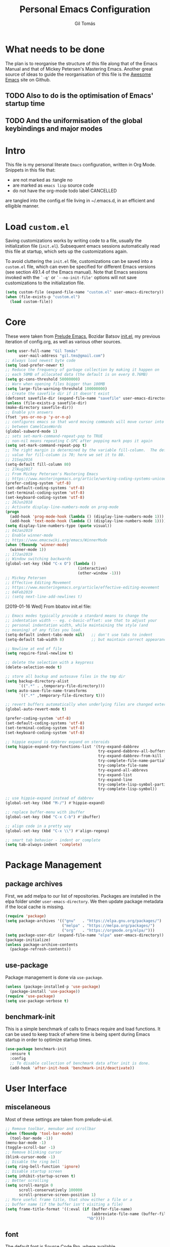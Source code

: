 #+TITLE: Personal Emacs Configuration
#+AUTHOR: Gil Tomás
#+STARTUP: overview

* What needs to be done
  The plan is to reorganise the structure of this file along that of the Emacs
  Manual and that of Mickey Petersen's Mastering Emacs.  Another great source of
  ideas to guide the reorganisation of this file is the [[https://github.com/emacs-tw/awesome-emacs][Awesome Emacs]] site on
  Github.

** TODO Also to do is the optimisation of Emacs' startup time

** TODO And the uniformisation of the global keybindings and major modes

* Intro
This file is my personal literate ~Emacs~ configuration, written in Org Mode.
Snippets in this file that:

- are not marked as :tangle no
- are marked as =emacs lisp= source code
- do not have the org-mode todo label CANCELLED

are tangled into the config.el file living in ~/.emacs.d, in an efficient and
elligible manner.

* Load =custom.el=
Saving customizations works by writing code to a file, usually the
initialization file (=init.el=).  Subsequent emacs sessions automatically read
this file at startup, which sets up the customizations again.

To avoid cluttering the =init.el= file, customizations can be saved into a
=custom.el= file, which can even be specified for different Emacs versions (see
section 49.1.4 of the Emacs manual).  Note that Emacs sessions invoked with the
=`-q'= or =`--no-init-file'= options will not save customizations to the
initialization file.

#+BEGIN_SRC emacs-lisp
  (setq custom-file (expand-file-name "custom.el" user-emacs-directory))
  (when (file-exists-p "custom.el")
    (load custom-file))
#+END_SRC

* Core
These were taken from [[https://github.com/bbatsov/prelude%5D][Prelude Emacs]], Bozidar Batsov [[https://github.com/bbatsov/emacs.d][init.el]], my previous
iteration of config.org, as well as various other sources.

#+BEGIN_SRC emacs-lisp
  (setq user-full-name "Gil Tomás"
        user-mail-address "gil.tms@gmail.com")
  ;; Always load newest byte code
  (setq load-prefer-newer t)
  ;; Reduce the frequency of garbage collection by making it happen on
  ;; each 50MB of allocated data (the default is on every 0.76MB)
  (setq gc-cons-threshold 50000000)
  ;; Warn when opening files bigger than 100MB
  (setq large-file-warning-threshold 100000000)
  ;; Create the savefile dir if it doesn't exist
  (defconst savefile-dir (expand-file-name "savefile" user-emacs-directory))
  (unless (file-exists-p savefile-dir)
  (make-directory savefile-dir))
  ;; Enable y/n answers
  (fset 'yes-or-no-p 'y-or-n-p)
  ;; configures emacs so that word moving commands will move cursor into
  ;; between CamelCaseWords
  (global-subword-mode 1)
  ;; sets set-mark-command-repeat-pop to TRUE
  ;; non-nil means repeating C-SPC after popping mark pops it again
  (setq set-mark-command-repeat-pop t)
  ;; The right margin is determined by the variable fill-column.  The default
  ;; value for fill-column is 70; here we set it to 80.
  ;; 21Sep2016
  (setq-default fill-column 80)
  ;; 27Aug2017
  ;; From Mickey Petersen's Mastering Emacs
  ;; https://www.masteringemacs.org/article/working-coding-systems-unicode-emacs
  (prefer-coding-system 'utf-8)
  (set-default-coding-systems 'utf-8)
  (set-terminal-coding-system 'utf-8)
  (set-keyboard-coding-system 'utf-8)
  ;; 26Jun2018
  ;; Activate display-line-numbers-mode on prog-mode
  (progn
    (add-hook 'prog-mode-hook (lambda () (display-line-numbers-mode 1)))
    (add-hook 'text-mode-hook (lambda () (display-line-numbers-mode 1))))
  (setq display-line-numbers-type (quote visual))
  ;; 04Jan2019
  ;; Enable winner-mode
  ;; https://www.emacswiki.org/emacs/WinnerMode
  (when (fboundp 'winner-mode)
    (winner-mode 1))
  ;; 17Jan2019
  ;; Window switching backwards
  (global-set-key (kbd "C-x O") (lambda ()
                                  (interactive)
                                  (other-window -1)))
  ;; Mickey Petersen
  ;; Effective Editing Movement
  ;; https://www.masteringemacs.org/article/effective-editing-movement
  ;; 04Feb2019
  ;; (setq next-line-add-newlines t)
#+END_SRC

[2019-01-16 Wed]
From bbatov init.el file:

#+BEGIN_SRC emacs-lisp
;; Emacs modes typically provide a standard means to change the
;; indentation width -- eg. c-basic-offset: use that to adjust your
;; personal indentation width, while maintaining the style (and
;; meaning) of any files you load.
(setq-default indent-tabs-mode nil)   ;; don't use tabs to indent
(setq-default tab-width 8)            ;; but maintain correct appearance

;; Newline at end of file
(setq require-final-newline t)

;; delete the selection with a keypress
(delete-selection-mode t)

;; store all backup and autosave files in the tmp dir
(setq backup-directory-alist
      `((".*" . ,temporary-file-directory)))
(setq auto-save-file-name-transforms
      `((".*" ,temporary-file-directory t)))

;; revert buffers automatically when underlying files are changed externally
(global-auto-revert-mode t)

(prefer-coding-system 'utf-8)
(set-default-coding-systems 'utf-8)
(set-terminal-coding-system 'utf-8)
(set-keyboard-coding-system 'utf-8)

;; hippie expand is dabbrev expand on steroids
(setq hippie-expand-try-functions-list '(try-expand-dabbrev
                                         try-expand-dabbrev-all-buffers
                                         try-expand-dabbrev-from-kill
                                         try-complete-file-name-partially
                                         try-complete-file-name
                                         try-expand-all-abbrevs
                                         try-expand-list
                                         try-expand-line
                                         try-complete-lisp-symbol-partially
                                         try-complete-lisp-symbol))

;; use hippie-expand instead of dabbrev
(global-set-key (kbd "M-/") #'hippie-expand)

;; replace buffer-menu with ibuffer
(global-set-key (kbd "C-x C-b") #'ibuffer)

;; align code in a pretty way
(global-set-key (kbd "C-x \\") #'align-regexp)

;; smart tab behavior - indent or complete
(setq tab-always-indent 'complete)
#+END_SRC

* Package Management
** package archives
   First, we add melpa to our list of repositories.  Packages are installed in
   the elpa folder under =user-emacs-directory=.  We then update package
   metadata if the local cache is missing.

#+BEGIN_SRC emacs-lisp
(require 'package)
(setq package-archives '(("gnu"   . "https://elpa.gnu.org/packages/")
                         ("melpa" . "https://melpa.org/packages/")
                         ("org"   . "https://orgmode.org/elpa/")))
(setq package-user-dir (expand-file-name "elpa" user-emacs-directory))
(package-initialize)
(unless package-archive-contents
  (package-refresh-contents))
#+END_SRC

** use-package
Package management is done via =use-package=.

#+BEGIN_SRC emacs-lisp
(unless (package-installed-p 'use-package)
  (package-install 'use-package))
(require 'use-package)
(setq use-package-verbose t)
#+END_SRC

** benchmark-init
   This is a simple benchmark of calls to Emacs require and load functions.  It
   can be used to keep track of where time is being spent during Emacs startup
   in order to optimize startup times.

   #+begin_src emacs-lisp
   (use-package benchmark-init
     :ensure t
     :config
     ;; To disable collection of benchmark data after init is done.
     (add-hook 'after-init-hook 'benchmark-init/deactivate))
   #+end_src

* User Interface
** miscelaneous
   Most of these settings are taken from prelude-ui.el.

   #+BEGIN_SRC emacs-lisp
   ;; Remove toolbar, menubar and scrollbar
   (when (fboundp 'tool-bar-mode)
     (tool-bar-mode -1))
   (menu-bar-mode -1)
   (toggle-scroll-bar -1)
   ;; Remove blinking cursor
   (blink-cursor-mode -1)
   ;; Disable the ring bell
   (setq ring-bell-function 'ignore)
   ;; Disable startup screen
   (setq inhibit-startup-screen t)
   ;; Better scrolling
   (setq scroll-margin 0
         scroll-conservatively 100000
         scroll-preserve-screen-position 1)
   ;; More useful frame title, that show either a file or a
   ;; buffer name (if the buffer isn't visiting a file)
   (setq frame-title-format '((:eval (if (buffer-file-name)
                                         (abbreviate-file-name (buffer-file-name))
                                       "%b"))))
   #+END_SRC

** font
   The default font is Source Code Pro, where available.

   #+BEGIN_SRC emacs-lisp
     (set-frame-font "Source Code Pro")
   #+END_SRC

** theme
   Default theme is doom-nord-light.  Zenburn is also installed.  Themes can be
   changed via =counsel-load-theme=.

   #+BEGIN_SRC emacs-lisp
   (use-package zenburn-theme
     :ensure t
     :defer t)

   (use-package doom-themes
     :ensure t
     :config
     (setq doom-themes-enable-bold t
           doom-themes-enable-italic t)
     (doom-themes-org-config)
     (if (display-graphic-p)
         (load-theme 'doom-nord-light t)))
   #+END_SRC

** mode line
*** what to show
    From [[https://www.emacswiki.org/emacs/ModeLineConfiguration][EmacsWiki]].
    Taken on [2017-07-05 Wed]

    #+BEGIN_SRC emacs-lisp
      ;; (setq line-number-mode nil)
      (setq column-number-mode t)
      (setq size-indication-mode nil)
      (setq display-time-day-and-date t)
      (setq display-time-default-load-average nil)
      (display-time)
    #+END_SRC

*** smart-mode-line
#+BEGIN_SRC emacs-lisp
  (use-package smart-mode-line
    :ensure t
    :config
    (setq sml/theme 'respectful)
    (setq sml/name-width 30)
    (setq sml/mode-width 'full)
    (setq sml/no-confirm-load-theme t)
    (setf rm-whitelist " SP")
    (sml/setup))
  #+END_SRC

* The Theory of Movement
** the basics
** window management
** elemental movement
** selections and regions
** searching and indexing

* The Theory of Editing
** killing and yanking text
** transposing text
** filling and commenting
** search and replace
** text manipulation
** keyboard macros
** text expansion
** indenting text and code
** sorting and aligning
** other editing commands
* The Practicals of Emacs
* Org Mode
  Org Mode is kept up-to-date via the orgmode.org archive repository.

  #+BEGIN_SRC emacs-lisp
    (use-package org
      :ensure org-plus-contrib
      :pin org
      :config
      (add-hook 'org-mode-hook 'worf-mode)
      (add-hook 'org-mode-hook 'org-bullets-mode)
      (use-package org-tempo))
  #+END_SRC

** org-bullets
   Show bullets in org-mode as UTF-8 characters.

   #+begin_src emacs-lisp
   (use-package org-bullets
     :ensure t
     :defer t
     :config
     (setq org-bullets-bullet-list '("•")))
   #+end_src

* Built-in Packages
** abbrev
Emacs has a nice feature to expand abbreviations.  If, for example, you wanted
an abbreviation for ‘Your Name’ to be ‘yn’, just type ‘yn’ and with your point
after the ‘n’ do =C-x a i g= (mnemonic add inverse global) and enter the
expansion, in this case ‘Your Name’.  In the future, whenever you type ‘yn’ your
name will be inserted.  The abbrevs are automatically saved between sessions in
a file =~/.abbrev_defs=.

#+BEGIN_SRC emacs-lisp
(use-package abbrev
  :defer t
  :config
  (setq save-abbrevs 'silently)
  (setq-default abbrev-mode t)
  (add-hook 'text-mode-hook 'abbrev-mode))
#+END_SRC
** bookmarks
   Taken from section 13.8 of the Emacs Manual, on [2019-02-04 Mon].  Bookmarks
   are somewhat like registers in that they record positions you can jump to.
   Unlike registers, they have long names, and they persist automatically from
   one Emacs session to the next.  The prototypical use of bookmarks is to
   record where you reading in various files.

   #+begin_src emacs-lisp
   (use-package bookmarks
     :defer t
     :config
     (setq bookmark-default-file
           (expand-file-name "bookmarks" savefile-dir)
           bookmark-save-flag 1))
   #+end_src

** dired
   [[https://www.emacswiki.org/emacs/DiredMode][DiredMode]] is the mode of a [[https://www.emacswiki.org/emacs?search=%2522Dired%2522][Dired]] buffer.  It shows a directory (folder)
   listing that you can use to perform various operations on files and
   subdirectories in the directory.  The operations you can perform are
   numerous, from creating subdirectories to byte-compiling files, searching
   files, and of course visiting (editing) files.

*** dired configuration
    This configuration is taken from [[https://github.com/aculich/.emacs.d][Aaron Culich]]'s Emacs configuration on
    [2019-02-05 Tue].

    #+BEGIN_SRC emacs-lisp
    (use-package dired
      :defer t
      :config
      (put 'dired-find-alternate-file 'disabled nil)
      (setq dired-auto-revert-buffer t
            ;; Better dired flags: `-l' is mandatory, `-a' shows all files, `-h'
            ;; uses human-readable sizes, and `-F' appends file-type classifiers
            ;; to file names (for better highlighting)
            dired-listing-switches "-alhF"
            dired-ls-F-marks-symlinks t
            dired-recursive-copies 'always
            dired-dwim-target t)
      (when (or (memq system-type '(gnu gnu/linux))
                (string= (file-name-nondirectory insert-directory-program) "gls"))
        ;; If we are on a GNU system or have GNU ls, add some more `ls' switches:
        ;; `--group-directories-first' lists directories before files, and `-v'
        ;; sorts numbers in file names naturally, i.e. "image1" goes before
        ;; "image02"
        (setq dired-listing-switches
              (concat dired-listing-switches " --group-directories-first -v"))))
    #+END_SRC

*** dired-x
    The [[https://www.emacswiki.org/emacs/GnuEmacs][GnuEmacs]] library [[https://www.emacswiki.org/emacs?search=%2522Dired+X%2522][Dired X]] ([[https://www.emacswiki.org/emacs?search=%2522dired-x%2522][dired-x]].el) provides extra functionality for
    DiredMode.  It comes with Emacs.

    A manual comes with Emacs documenting these extra features for Dired
    Mode.  Originally written by [[https://www.emacswiki.org/emacs/SebastianKremer][SebastianKremer]].

    #+BEGIN_SRC emacs-lisp
    (add-hook 'dired-load-hook
              (lambda ()
                (load "dired-x")
                ;; Set dired-x global variables here.  For example:
                ;; (setq dired-guess-shell-gnutar "gtar")
                ;; (setq dired-x-hands-off-my-keys nil)
                (setq dired-omit-files "^\\.?#\\|^\\.$\\|^\\.\\.$\\|^\\..+$")
                ))
    #+END_SRC

*** dired-rsync
    This package adds a single command dired-rsync which allows the user to copy
    marked files in a dired buffer via rsync.  This is useful, especially for
    large files, because the copy happens in the background and doesn’t lock up
    Emacs.  It is also more efficient than using tramps own encoding methods for
    moving data between systems.

    #+BEGIN_SRC emacs-lisp
    (use-package dired-rsync
      :ensure t
      :config
      (bind-key "Y" 'dired-rsync dired-mode-map))
    #+END_SRC

*** dired-filter
    The filtering system is designed after ibuffer: every dired buffer has
    associated "filter stack" where user can push filters (predicates).  These
    filters are by default logically "anded", meaning, only the files satsifying
    all the predicates are shown.

    #+BEGIN_SRC emacs-lisp
    (use-package dired-filter
      :ensure t
      :defer t)
    #+END_SRC

*** dired-narrow
    This package provides live filtering of files in dired buffers.  In general,
    after calling the respective narrowing function you type a filter string
    into the minibuffer.  After each change the changes automatically reflect in
    the buffer.  Typing C-g will cancel the narrowing and restore the original
    view, typing RET will exit the live filtering mode and leave the dired
    buffer in the narrowed state. To bring it back to the original view, you can
    call revert-buffer (usually bound to g).

    The following snippet was taken from [[http://pragmaticemacs.com/emacs/dynamically-filter-directory-listing-with-dired-narrow/][here]] on [2017-12-08 Fri].

    #+BEGIN_SRC emacs-lisp
    (use-package dired-narrow
      :ensure t
      :bind
      (:map dired-mode-map
            ("/" . dired-narrow)))
    #+END_SRC

*** find-dired
    [2018-07-03 Tue]
    From Mickey Petersen's [[https://www.masteringemacs.org/article/working-multiple-files-dired][masteringemacs.org]]:

    #+BEGIN_QUOTE
    The command =find-dired= will use =find= to match the files and =ls= to
    format them so dired can understand it.  It’s pretty bare-bones and it lets
    you change the syntax for find to suit your immediate needs.

    Generally, though, I find =find-name-dired= to be more useful for day-to-day
    use when all I want is to feed it a single string to match against.

    By default Emacs will pass =-exec= to =find= and that makes it very slow.
    It is better to collate the matches and then use =xargs= to run the command.
    #+END_QUOTE

    #+BEGIN_SRC emacs-lisp
    (use-package find-dired
      :config
      (setq find-ls-option '("-print0 | xargs -0 ls -ld" . "-ld")))
    #+END_SRC

*** peep-dired
    This is a minor mode that can be enabled from a dired buffer.  Once enabled
    it will show the file from point in the other window.  Moving to the other
    file within the dired buffer with =down=/=up= or =C-n=/=C-p= will display a
    different file.  Hitting =SPC= will scroll the peeped file down, whereas
    =C-SPC= and =backspace= will scroll it up.

    The configuration for this snippet was taken from Howard Abrams' [[https://github.com/howardabrams/dot-files/blob/master/emacs.org#dired-options][emacs.org]]
    and from the github [[https://github.com/asok/peep-dired][README]] of the project on [2019-02-04 Mon].

    #+begin_src emacs-lisp
    (use-package peep-dired
      :ensure t
      :defer t
      :bind (:map dired-mode-map
                  ("P" . peep-dired))
      :config
      (setq peep-dired-cleanup-eagerly t)
      (setq peep-dired-enable-on-directories t)
      (setq peep-dired-ignored-extensions '("mkv" "iso" "mp4")))
    #+end_src

*** CANCELLED dired sort directories first
    This snippet has become obsolete on [2019-02-05 Tue], due to adoption of
    Aaron Culich's dired configuration (above).

    #+BEGIN_SRC emacs-lisp
    ;; 03Oct2012
    ;; http://www.emacswiki.org/emacs/DiredSortDirectoriesFirst
    (defun mydired-sort ()
      "Sort dired listings with directories first."
      (save-excursion
        (let (buffer-read-only)
          (forward-line 2) ;; beyond dir. header
          (sort-regexp-fields t "^.*$" "[ ]*." (point) (point-max)))
        (set-buffer-modified-p nil)))

    (defadvice dired-readin
        (after dired-after-updating-hook first () activate)
      "Sort dired listings with directories first before adding marks."
      (mydired-sort))
   #+END_SRC

*** enhanced beginning- and end-of-buffer
    This code snippet is not just specific to dired, but is of most use there.
    Taken from [[https://fuco1.github.io/2017-05-06-Enhanced-beginning--and-end-of-buffer-in-special-mode-buffers-(dired-etc.).html][here]], on [2017-09-28 Thu].

    #+BEGIN_SRC emacs-lisp
    (defmacro my-special-beginning-of-buffer (mode &rest forms)
      "Define a special version of `beginning-of-buffer' in MODE.

    The special function is defined such that the point first moves
    to `point-min' and then FORMS are evaluated.  If the point did
    not change because of the evaluation of FORMS, jump
    unconditionally to `point-min'.  This way repeated invocations
    toggle between real beginning and logical beginning of the
    buffer."
      (declare (indent 1))
      (let ((fname (intern (concat "my-" (symbol-name mode) "-beginning-of-buffer")))
            (mode-map (intern (concat (symbol-name mode) "-mode-map")))
            (mode-hook (intern (concat (symbol-name mode) "-mode-hook"))))
        `(progn
           (defun ,fname ()
             (interactive)
             (let ((p (point)))
               (goto-char (point-min))
               ,@forms
               (when (= p (point))
                 (goto-char (point-min)))))
           (add-hook ',mode-hook
                     (lambda ()
                       (define-key ,mode-map
                         [remap beginning-of-buffer] ',fname))))))

    (defmacro my-special-end-of-buffer (mode &rest forms)
      "Define a special version of `end-of-buffer' in MODE.

    The special function is defined such that the point first moves
    to `point-max' and then FORMS are evaluated.  If the point did
    not change because of the evaluation of FORMS, jump
    unconditionally to `point-max'.  This way repeated invocations
    toggle between real end and logical end of the buffer."
      (declare (indent 1))
      (let ((fname (intern (concat "my-" (symbol-name mode) "-end-of-buffer")))
            (mode-map (intern (concat (symbol-name mode) "-mode-map")))
            (mode-hook (intern (concat (symbol-name mode) "-mode-hook"))))
        `(progn
           (defun ,fname ()
             (interactive)
             (let ((p (point)))
               (goto-char (point-max))
               ,@forms
               (when (= p (point))
                 (goto-char (point-max)))))
           (add-hook ',mode-hook
                     (lambda ()
                       (define-key ,mode-map
                         [remap end-of-buffer] ',fname))))))

    ;; Dired
    (my-special-beginning-of-buffer dired
                                    (while (not (ignore-errors (dired-get-filename)))
                                      (dired-next-line 1)))
    (my-special-end-of-buffer dired
                              (dired-previous-line 1))

    ;; Occur
    (my-special-beginning-of-buffer occur
                                    (occur-next 1))
    (my-special-end-of-buffer occur
                              (occur-prev 1))

    ;; IBuffer
    (my-special-beginning-of-buffer ibuffer
                                    (ibuffer-forward-line 1))
    (my-special-end-of-buffer ibuffer
                              (ibuffer-backward-line 1))

    ;; Recentf
    (my-special-beginning-of-buffer recentf-dialog
                                    (when (re-search-forward "^  \\[" nil t)
                                      (goto-char (match-beginning 0))))
    (my-special-end-of-buffer recentf-dialog
                              (re-search-backward "^  \\[" nil t))

    ;; Org-agenda
    (my-special-beginning-of-buffer org-agenda
                                    (org-agenda-next-item 1))
    (my-special-end-of-buffer org-agenda
                              (org-agenda-previous-item 1))

    ;; ag
    (my-special-beginning-of-buffer ag
                                    (compilation-next-error 1))
    (my-special-end-of-buffer ag
                              (compilation-previous-error 1))
    #+END_SRC

** hl-line
   [[https://www.emacswiki.org/emacs/GnuEmacs][GnuEmacs]] version 21 has library `hl-line.el', which provides a local and a
   global minor mode for highlighting the current line.  See [[http://www.emacswiki.org/cgi-bin/info-ref?find=highlight%2520current%2520line][highlight current
   line]].

#+BEGIN_SRC emacs-lisp
  (use-package hl-line
    :config (global-hl-line-mode 1))
#+END_SRC

** CANCELLED lisp-mode
   Emacs Lisp Mode is one of the best Programming Modes that comes with Emacs
   for working with EmacsLisp.

   #+BEGIN_SRC emacs-lisp
   (use-package lisp-mode
     :config
     (add-hook 'emacs-lisp-mode-hook #'eldoc-mode)
     (add-hook 'emacs-lisp-mode-hook #'rainbow-delimiters-mode)
     (define-key emacs-lisp-mode-map (kbd "C-c C-c") #'eval-defun)
     (define-key emacs-lisp-mode-map (kbd "C-c C-b") #'eval-buffer)
     (add-hook 'lisp-interaction-mode-hook #'eldoc-mode)
     (add-hook 'eval-expression-minibuffer-setup-hook #'eldoc-mode))
   (use-package ielm
     :config
     (add-hook 'ielm-mode-hook #'eldoc-mode)
     (add-hook 'ielm-mode-hook #'rainbow-delimiters-mode))
   #+END_SRC

** paren
   =show-paren-mode= allows one to see matching pairs of parentheses and other
   characters.  When point is on the opening character of one of the paired
   characters, the other is highlighted.  When the point is after the closing
   character of one of the paired characters, the other is highlighted.

#+BEGIN_SRC emacs-lisp
  (use-package paren
    :config
    (show-paren-mode 1))
#+END_SRC

** recentf
=recentf= is a minor mode that builds a list of recently opened files.  This
list is is automatically saved across sessions on exiting Emacs---you can then
access this list through a command or the menu.

#+BEGIN_SRC emacs-lisp
(use-package recentf
  :config
  (setq recentf-save-file (expand-file-name "recentf" savefile-dir)
        recentf-max-saved-items 500
        recentf-max-menu-items 15
        ;; disable recentf-cleanup on Emacs start, because it can cause
        ;; problems with remote files
        recentf-auto-cleanup 'never)
  (recentf-mode 1))
#+END_SRC

** saveplace
When visit a file, point goes to the last place where it was when you previously
visited the same file.

#+BEGIN_SRC emacs-lisp
;; saveplace remembers your location in a file when saving files
(use-package saveplace
  :config
  (setq save-place-file (expand-file-name "saveplace" savefile-dir))
  ;; activate it for all buffers
  (setq-default save-place t))
#+END_SRC

** savehist
A very simple alternative to more involved [[https://www.emacswiki.org/emacs/SessionManagement][SessionManagement]] solutions.

By default, Savehist mode saves only your minibuffer histories, but you can
optionally save other histories and other variables as well (see option
='savehist-additional-variables’=).  You can, for instance save your search
strings by setting ='savehist-additional-variables’= to (=search-ring
regexp-search-ring=).

You can also fine-tune Savehist to save only specific histories, not all
minibuffer histories – see the doc string of option
='savehist-save-minibuffer-history’=.

Savehist mode is implemented by library savehist.el, which is part of Emacs 22.
A version of the library that works Emacs 20 and 21, as well as 22+, is
available here: [[https://www.emacswiki.org/emacs/savehist-20+.el][Lisp:savehist-20+.el]].

#+BEGIN_SRC emacs-lisp
(use-package savehist
  :config
  (setq savehist-additional-variables
        ;; search entries
        '(search-ring regexp-search-ring)
        ;; save every minute
        savehist-autosave-interval 60
        ;; keep the home clean
        savehist-file (expand-file-name "savehist" savefile-dir))
  (savehist-mode 1))
#+END_SRC

** uniquify
The library [[https://www.emacswiki.org/emacs/uniquify][uniquify]] overrides Emacs’ default mechanism for making buffer names
unique (using suffixes like <2>, <3> etc.) with a more sensible behaviour which
use parts of the file names to make the buffer names distinguishable.

#+BEGIN_SRC emacs-lisp
(use-package uniquify
  :config
  (setq uniquify-buffer-name-style 'forward)
  (setq uniquify-separator "/")
  ;; rename after killing uniquified
  (setq uniquify-after-kill-buffer-p t)
  ;; don't muck with special buffers
  (setq uniquify-ignore-buffers-re "^\\*"))
#+END_SRC

** whitespace
   From Bozhidar Batsov's [[https://github.com/bbatsov/emacs.d][init.el]].

   #+BEGIN_SRC emacs-lisp
   (use-package whitespace
     :init
     (dolist (hook '(prog-mode-hook text-mode-hook))
       (add-hook hook #'whitespace-mode))
     :config
     (setq whitespace-line-column 80)
     (setq whitespace-style '(face trailing tabs lines-tail newline
                                   empty-line indentation newline-mark)))
   #+END_SRC

** windmove
=windmove= is a library built into [[https://www.emacswiki.org/emacs/GnuEmacs][GnuEmacs]] starting with version 21.  It lets
you move point from window to window using Shift and the arrow keys.  This is
easier to type than 'C-x o’ and, for some users, may be more intuitive.

#+BEGIN_SRC emacs-lisp
(use-package windmove
  :config
  (windmove-default-keybindings))
#+END_SRC

* Third Party Packages
** ag
   #+BEGIN_SRC emacs-lisp
   (use-package ag
     :ensure t)
   #+END_SRC

** CANCELLED aggressive-indent
 =electric-indent-mode= is enough to keep your code nicely aligned when all you
 do is type.  However, once you start shifting blocks around, transposing lines,
 or slurping and barfing sexps, indentation is bound to go wrong.

 =aggressive-indent-mode= is a minor mode that keeps your code always indented.
 It reindents after every change, making it more reliable than
 =electric-indent-mode=.

#+BEGIN_SRC emacs-lisp
(use-package aggressive-indent
  :ensure t
  :config
  (global-aggressive-indent-mode 1))
#+END_SRC
** ace-window
   GNU Emacs package for selecting a window to switch to.

   #+BEGIN_SRC emacs-lisp
   (use-package ace-window
     :ensure t
     :after key-chord)
   #+END_SRC

** avy
   =avy= is a GNU Emacs package for jumping to visible text using a char-based
   decision tree.

   #+BEGIN_SRC emacs-lisp
   (use-package avy
     :ensure t
     :after key-chord)
   #+END_SRC

** browse-kill-ring
   #+BEGIN_SRC emacs-lisp
   (use-package browse-kill-ring
     :ensure t
     :defer t
     :after key-chord)
   #+END_SRC

** company
   #+BEGIN_SRC emacs-lisp
   (use-package company
     :ensure t
     :config
     (setq company-show-numbers t)
     (setq company-minimum-prefix-length 3)
     (setq company-tooltip-align-annotations t)
     (setq company-tooltip-flip-when-above t)
     (add-hook 'after-init-hook 'global-company-mode))
   #+END_SRC

** crux
   #+BEGIN_SRC emacs-lisp
   (use-package crux
     :ensure t
     :after key-chord
     :bind (("C-c o"                        . crux-open-with)
            ("M-o"                          . crux-smart-open-line)
            ("C-c n"                        . crux-cleanup-buffer-or-region)
            ("C-c f"                        . crux-recentf-find-file)
          ("C-M-z"                          . crux-indent-defun)
            ("C-c u"                        . crux-view-url)
            ("C-c e"                        . crux-eval-and-replace)
            ("C-c w"                        . crux-swap-windows)
            ("C-c D"                        . crux-delete-file-and-buffer)
            ("C-c r"                        . crux-rename-buffer-and-file)
            ("C-c t"                        . crux-visit-term-buffer)
            ("C-c k"                        . crux-kill-line-backwards)
            ("C-c I"                        . crux-find-user-init-file)
            ("C-c S"                        . crux-find-shell-init-file)
            ("s-r"                          . crux-recentf-find-file)
            ("s-j"                          . crux-top-join-line)
            ("C-^"                          . crux-top-join-line)
            ("s-k"                          . crux-kill-whole-line)
            ("C-<backspace>"                . crux-kill-line-backwards)
            ("s-o"                          . crux-smart-open-line-above)
            ([remap move-beginning-of-line] . crux-move-beginning-of-line)
            ([(shift return)]               . crux-smart-open-line)
            ([(control shift return)]       . crux-smart-open-line-above)
            ([remap kill-whole-line]        . crux-kill-whole-line)
            ("C-c s"                        . crux-ispell-word-then-abbrev))
     :config
     (setq crux-shell "/bin/zsh"))
   #+END_SRC

** discover-my-major
   Discover my major enables the easy finding of the key bindings of the current
   Emacs major mode.  This headline was added on [2019-02-04 Mon].

   #+begin_src emacs-lisp
   (use-package discover-my-major
     :ensure t
     :defer t
     :bind
     ("C-h C-m" . discover-my-major))
   #+end_src

** easy-kill
   [[https://github.com/leoliu/easy-kill][=easy-kill=]] is an awesome package that allows you to save up on the steps
   you’d normally have to take when saving and killing stuff.  It's called
   easy-kill, but could have just as easily been named easy-save or fast-kill.

   #+BEGIN_SRC emacs-lisp
   (use-package easy-kill
     :ensure t
     :config
     (global-set-key [remap kill-ring-save] #'easy-kill)
     (global-set-key [remap mark-sexp] #'easy-mark))
   #+END_SRC

** ess
   #+BEGIN_SRC emacs-lisp
   (use-package ess
     :ensure t
     :defer t
     :config
     (use-package ess-r-mode
       :bind
       (:map ess-r-mode-map
             ("_" . ess-insert-assign))
       (:map inferior-ess-r-mode-map
             ("_" . ess-insert-assign)))
     (add-hook 'inferior-ess-mode-hook 'smartparens-strict-mode)
     (add-hook 'ess-mode-hook 'smartparens-strict-mode)
     (setq orgstruct-heading-prefix-regexp "## ")
     (add-hook 'ess-mode-hook 'turn-on-orgstruct))
   #+END_SRC

** exec-path-from-shell
   A GNU Emacs library to ensure environment variables inside Emacs look the
   same as in the user's shell.

   #+BEGIN_SRC emacs-lisp
   (use-package exec-path-from-shell
     :ensure t
     :defer t
     :config
     (when (memq window-system '(mac ns))
       (exec-path-from-shell-initialize)))
   #+END_SRC

** expand-region
   #+BEGIN_SRC emacs-lisp
   (use-package expand-region
     :ensure t
     :defer t
     :bind ("C-=" . er/expand-region))
   #+END_SRC

** gitignore-mode
   A major mode for editing .gitignore files.  Added on [2019-02-04 Mon].

   #+begin_src emacs-lisp
   (use-package gitignore-mode
     :ensure t)
   #+end_src

** git-timemachine
   #+BEGIN_SRC emacs-lisp
   (use-package git-timemachine
     :ensure t
     :defer t
     :bind (("s-g" . git-timemachine)))
   #+END_SRC

** imenu-anywhere
   =imenu-anywhere= provides navigation for imenu tags across all buffers that
   satisfy a filtering criteria.  Available criteria are: all buffers with the
   same major mode, same project buffers and user defined list of friendly mode
   buffers.

   #+BEGIN_SRC emacs-lisp
   (use-package imenu-anywhere
     :ensure t
     :defer t
     :bind (("C-c i" . imenu-anywhere)))
   #+END_SRC

** haskell-mode
   This is an Emacs mode for editing, debugging and developing Haskell
   programs. [[http://haskell.github.io/haskell-mode/][Home page]].

   #+BEGIN_SRC emacs-lisp
   (use-package haskell-mode
     :ensure t
     :defer t
     :config
     (add-hook 'haskell-mode #'subword-mode))
   #+END_SRC

** hungry-delete
   From an Artur Malabarba [[http://endlessparentheses.com/hungry-delete-mode.html][post]].
   #+BEGIN_SRC emacs-lisp
   (use-package hungry-delete
     :ensure t
     :config
     (global-hungry-delete-mode))
   #+END_SRC

** key-chord
   Key-chord lets you bind commands to combinations of key-strokes.  Here a “key
   chord” means two keys pressed simultaneously, or a single key quickly pressed
   twice.

   #+BEGIN_SRC emacs-lisp
   (use-package key-chord
     :ensure t
     :config
     (key-chord-define-global "jh" 'avy-goto-word-1)
     (key-chord-define-global "jl" 'avy-goto-line)
     (key-chord-define-global "jk" 'avy-goto-char)
     (key-chord-define-global "JJ" 'crux-switch-to-previous-buffer)
     (key-chord-define-global "uu" 'undo-tree-visualize)
     (key-chord-define-global "ww" 'ace-window)
     (key-chord-define-global "xx" 'execute-extended-command)
     (key-chord-define-global "yy" 'browse-kill-ring)
     (key-chord-mode 1))
   #+END_SRC

** lispy
   #+BEGIN_SRC emacs-lisp
   (use-package lispy
     :ensure t
     :config
     (add-hook 'emacs-lisp-mode-hook (lambda () (lispy-mode 1))))
   #+END_SRC

** magit
   #+BEGIN_SRC emacs-lisp
   (use-package magit
     :ensure t
     :defer t
     :bind (("C-x g" . magit-status)))
   #+END_SRC

** markdown-mode
   =markdown-mode= is a major mode for GNU Emacs which provides syntax
   highlighting and supporting commands for editing Markdown files.  It provides
   keybindings and commands for inserting Markdown elements and to assist in
   calling =markdown= to parse the source code or preview the document in a
   browser.  It also, optionally, provides syntax highlighting for wiki links
   and embedded itex mathematical expressions.

   #+BEGIN_SRC emacs-lisp
   (use-package markdown-mode
     :ensure t
     :defer t
     :mode (("\\.md\\'" . gfm-mode)
            ("\\.markdown\\'" . gfm-mode))
     :config
     (setq markdown-fontify-code-blocks-natively t))
   #+END_SRC

** move-text
   MoveText allows you to move the current line using M-up / M-down (or any
   other bindings you choose) if a region is marked, it will move the region
   instead.

   Using the prefix arg (C-u number or META number) will predetermine how many
   lines to move.

   #+BEGIN_SRC emacs-lisp
   (use-package move-text
     :ensure t
     :defer t
     :bind
     (("M-," . move-text-up))
     (("M-." . move-text-down)))
   #+END_SRC

** page-break-lines
   From Steve Purcell.  Github page [[https://github.com/purcell/page-break-lines][here]].
   #+BEGIN_SRC emacs-lisp
   (use-package page-break-lines
     :ensure t
     :config
     (global-page-break-lines-mode))
   #+END_SRC

** polymode
   Taken from [[https://github.com/basille/.emacs.d/blob/master/init.el][here]], on [2017-01-09 Mon].
   #+BEGIN_SRC emacs-lisp
   ;; Polymode to load several modes (e.g. Markdown + ESS)
   ;; https://github.com/vitoshka/polymode
   (use-package polymode
     :ensure t
     :defer t
     :config
     (use-package poly-R
       :ensure t)
     (use-package poly-markdown
       :ensure t)
     (use-package poly-noweb
       :ensure t)
     (use-package poly-org
       :ensure t)
     :mode
     ("\\.md"       . poly-markdown-mode)   ; Markdown files
     ("\\.[rR]md"   . poly-markdown+r-mode) ; RMarkdown files
     ("\\.[sSrR]nw" . poly-noweb+r-mode))       ; Sweave files
   #+END_SRC

** projectile
   Projectile is a project interaction library for Emacs.  Its goal is to
   provide a nice set of features operating on a project level without
   introducing external dependencies (when feasible).  For instance---finding
   project files has a portable implementation written in pure Emacs Lisp
   without the use of GNU find (but for performance sake an indexing mechanism
   backed by external commands exists as well).

   Projectile tries to be practical---portability is great, but if some external
   tools could speed up some task substantially and the tools are available,
   Projectile will leverage them.

   This library provides easy project management and navigation.  The concept of
   a project is pretty basic---just a folder containing special file.  Currently
   =git=, =mercurial=, =darcs= and =bazaar= repos are considered projects by
   default.  So are =lein=, =maven=, =sbt=, =scons=, =rebar= and =bundler=
   projects.  If you want to mark a folder manually as a project just create an
   empty =.projectile= file in it.

   #+BEGIN_SRC emacs-lisp
   (use-package projectile
     :ensure t
     :defer t
     :init
     (setq projectile-completion-system 'ivy)
     :config
     (setq projectile-cache-file (expand-file-name "projectile.cache" savefile-dir))
     (define-key projectile-mode-map (kbd "C-c p") 'projectile-command-map)
     (projectile-mode +1))
   #+END_SRC

** rainbow-delimiters
   Colours paired parenthesis.

   #+BEGIN_SRC emacs-lisp
   (use-package rainbow-delimiters
     :ensure t
     :config
     (add-hook 'prog-mode-hook 'rainbow-delimiters-mode))
   #+END_SRC

** rainbow-mode
   Colorize color names in buffers.

   #+BEGIN_SRC emacs-lisp
   (use-package rainbow-mode
     :ensure t
     :config
     (add-hook 'prog-mode-hook #'rainbow-mode))
   #+END_SRC

** smartparens
   #+BEGIN_SRC emacs-lisp
   (use-package smartparens
     ;; 17Aug2017
     ;; https://gist.github.com/oantolin/5751fbaa7b8ab4f9570893f2adfe1862
     :ensure t
     :defer t
     :init
     ;; (smartparens-global-mode)
     ;; (smartparens-global-strict-mode)
     :bind
     (:map smartparens-mode-map
           ;; taken from http://gongzhitaao.org/dotemacs/#sec:miscpac
           ("C-<right>"           . nil)
           ("C-<left>"            . nil)
           ("C-)"                 . nil)
           ("C-("                 . nil)
           ("C-}"                 . nil)
           ("C-{"                 . nil)
           ("M-<down>"            . nil)
           ("M-<up>"              . nil)
           ("M-r"                 . nil)
           ("C-S-<backspace>"     . nil)
           ("C-c s f"             . sp-forward-sexp)
           ("C-c s b"             . sp-backward-sexp)
           ("C-c s d"             . sp-down-sexp)
           ("C-c s D"             . sp-backward-down-sexp)
           ("C-c s a"             . sp-beginning-of-sexp)
           ("C-c s e"             . sp-end-of-sexp)
           ("C-c s u"             . sp-up-sexp)
           ("C-c s U"             . sp-backward-up-sexp)
           ("C-c s t"             . sp-transpose-sexp)
           ("C-c s n"             . sp-next-sexp)
           ("C-c s p"             . sp-previous-sexp)
           ("C-c s k"             . sp-kill-sexp)
           ("C-c s w"             . sp-copy-sexp)
           ("C-c s s"             . sp-forward-slurp-sexp)
           ("C-c s r"             . sp-forward-barf-sexp)
           ("C-c s S"             . sp-backward-slurp-sexp)
           ("C-c s R"             . sp-backward-barf-sexp)
           ("C-c s F"             . sp-forward-symbol)
           ("C-c s B"             . sp-backward-symbol)
           ("C-c s ["             . sp-select-previous-thing)
           ("C-c s ]"             . sp-select-next-thing)
           ("C-c s C-i"           . sp-splice-sexp)
           ("C-c s <delete>"      . sp-splice-sexp-killing-forward)
           ("C-c s <backspace>"   . sp-splice-sexp-killing-backward)
           ("C-c s C-<backspace>" . sp-splice-sexp-killing-around)
           ("C-c s C-w"           . sp-wrap)
           ("C-c s C-u"           . sp-unwrap-sexp)
           ("C-c s C-b"           . sp-backward-unwrap-sexp)
           ("C-c s C-t"           . sp-prefix-tag-object)
           ("C-c s C-p"           . sp-prefix-pair-object)
           ("C-c s C-c"           . sp-convolute-sexp)
           ("C-c s C-a"           . sp-absorb-sexp)
           ("C-c s C-e"           . sp-emit-sexp)
           ("C-c s C-p"           . sp-add-to-previous-sexp)
           ("C-c s C-n"           . sp-add-to-next-sexp)
           ("C-c s C-j"           . sp-join-sexp)
           ("C-c s C-s"           . sp-split-sexp)
           ("C-c s C-r"           . sp-raise-sexp))
     :config
     (add-hook 'eval-expression-minibuffer-setup-hook #'smartparens-mode))
   #+END_SRC

** swiper
*** counsel
    #+BEGIN_SRC emacs-lisp
    (use-package counsel
      :ensure t
      :bind (("M-x"           . counsel-M-x)
             ("C-x C-f"       . counsel-find-file)
             ("C-h v"         . counsel-describe-variable)
             ("C-h f"         . counsel-describe-function))
      :config
      (use-package flx
        :ensure t)
      ;; mix fuzzy with plus (.* for each space)
      ;; http://oremacs.com/2016/01/06/ivy-flx/
      (setq ivy-re-builders-alist
            '((ivy-switch-buffer . ivy--regex-plus)
              (swiper            . ivy--regex-plus)
              (swiper-all	 . regexp-quote)
              (t		 . ivy--regex-fuzzy)))
      (setq ivy-initial-inputs-alist nil))
    #+END_SRC

*** ivy
    #+BEGIN_SRC emacs-lisp
    (use-package ivy
      :ensure t
      :bind (("C-x b" . ivy-switch-buffer))
      :config
      (ivy-mode 1)
      (setq ivy-use-virtual-buffers t)
      (setq ivy-display-style 'fancy)
      (progn
        (global-set-key (kbd "C-c C-r") 'ivy-resume)))
    #+END_SRC

*** swiper
    #+BEGIN_SRC emacs-lisp
    (use-package swiper
      :ensure t
      :bind (("C-s" . swiper)
             ("C-c q" . swiper-all)))
    #+END_SRC

*** hydra
    #+BEGIN_SRC emacs-lisp
    (use-package hydra
      :ensure t
      :defer t)
    #+END_SRC

** typo
   Typo is an Emacs mode for typographical editing.  This entry was created on
   [2019-02-05 Tue].

   #+begin_src emacs-lisp
   (use-package typo
     :ensure t
     :init
     (typo-global-mode 1)
     (add-hook 'text-mode-hook 'typo-mode))
   #+end_src

** undo-tree
   #+BEGIN_SRC emacs-lisp
   (use-package undo-tree
     :ensure t
     :after key-chord
     :config
     ;; autosave the undo-tree history
     (setq undo-tree-history-directory-alist
           `((".*" . ,temporary-file-directory)))
     (setq undo-tree-auto-save-history t))
   #+END_SRC

** volatile-highlights
   #+BEGIN_SRC emacs-lisp
   (use-package volatile-highlights
     :ensure t
     :defer t
     :config
     (volatile-highlights-mode +1))
   #+END_SRC

** which-key
   #+BEGIN_SRC emacs-lisp
   (use-package which-key
     :ensure t
     :defer t
     :config
     (which-key-mode 1))
   #+END_SRC

** wrap-region
   Wrap region is a minor mode for Emacs that wraps a region with punctuations.
   For "tagged" markup modes, such as HTML and XML, it wraps with tags.  This
   configuration is taken from Howard Abrams [[https://github.com/howardabrams/dot-files/blob/master/emacs.org#block-wrappers][emacs.org]] file on [2019-02-04 Mon].

   #+begin_src emacs-lisp
   (use-package wrap-region
     :ensure t
     :config
     (wrap-region-global-mode t)
     (wrap-region-add-wrappers
      '(("(" ")")
        ("[" "]")
        ("{" "}")
        ("<" ">")
        ("'" "'")
        ("\"" "\"")
        ("‘" "’" "q")
        ("“" "”" "Q")
        ("*" "*" "b" org-mode)                   ; bolden
        ("*" "*" "*" org-mode)                   ; bolden
        ("/" "/" "i" org-mode)                   ; italics
        ("/" "/" "/" org-mode)                   ; italics
        ("~" "~" "c" org-mode)                   ; code
        ("~" "~" "~" org-mode)                   ; code
        ("=" "=" "v" org-mode)                   ; verbatim
        ("=" "=" "=" org-mode)                   ; verbatim
        ("_" "_" "u" '(org-mode markdown-mode))  ; underline
        ("**" "**" "b" markdown-mode)            ; bolden
        ("*" "*" "i" markdown-mode)              ; italics
        ("`" "`" "c" '(markdown-mode ruby-mode)) ; code
        ("`" "'" "c" lisp-mode)                  ; code
        )))
   #+end_src

** worg
   GNU Emacs minor mode that provides vi-like bindings for org-mode.

   #+BEGIN_SRC emacs-lisp
   (use-package worf
     :ensure t
     :defer t)
   #+END_SRC

** zop-top-char
   A visual zap-to-char command for Emacs.

   #+BEGIN_SRC emacs-lisp
   (use-package zop-to-char
     :ensure t
     :defer t
     :bind (("M-z" . zop-up-to-char)
            ("M-Z" . zop-to-char)))
   #+END_SRC
* Eshell
  This Mike Petersen's [[https://www.masteringemacs.org/article/complete-guide-mastering-eshell][article]] on Eshell on his Mastering Emacs blog is a must
  read.  Also, see this [[http://howardism.org/Technical/Emacs/eshell-present.html][blogpost]] from Howard Abrams outlining some of Eshell
  strengths.

  This snippet dispatches programs to 'ansi-term' automatically:

#+BEGIN_SRC emacs-lisp
  ;; (add-to-list 'eshell-visual-commands "htop")
#+END_SRC

This snippet defines eshell aliases:

#+BEGIN_SRC emacs-lisp
  (defalias 'ff 'find-file)
  (defalias 'd 'dired)
#+END_SRC

This snippet configures the prompt:

#+BEGIN_SRC emacs-lisp
  (setq eshell-prompt-function
        (lambda ()
          (concat
           (propertize "┌─[" 'face `(:foreground "grey50"))
           (propertize (user-login-name) 'face `(:foreground "#5272AF"))
           (propertize "@" 'face `(:foreground "grey50"))
           (propertize (system-name) 'face `(:foreground "#2257A0"))
           (propertize "]──[" 'face `(:foreground "grey50"))
           (propertize (format-time-string "%H:%M" (current-time)) 'face `(:foreground "#a9a1e1"))
           (propertize "]──[" 'face `(:foreground "grey50"))
           (propertize (concat (eshell/pwd)) 'face `(:foreground "#842879"))
           (propertize "]\n" 'face `(:foreground "grey50"))
           (propertize "└─>" 'face `(:foreground "grey50"))
           (propertize (if (= (user-uid) 0) " # " " $ ")))))
#+END_SRC

This snippet taken from Prelude (prelude-editor.el:335) sets Eshell's directory
name:

#+begin_src emacs-lisp
(setq eshell-directory-name (expand-file-name "eshell" savefile-dir))
#+end_src
